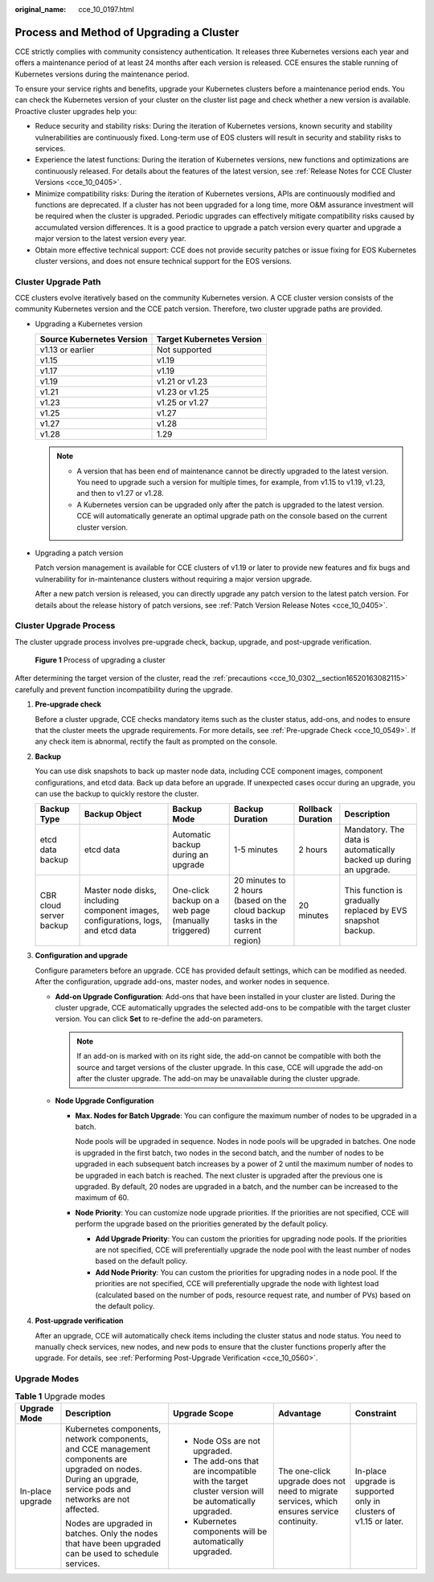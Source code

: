 :original_name: cce_10_0197.html

.. _cce_10_0197:

Process and Method of Upgrading a Cluster
=========================================

CCE strictly complies with community consistency authentication. It releases three Kubernetes versions each year and offers a maintenance period of at least 24 months after each version is released. CCE ensures the stable running of Kubernetes versions during the maintenance period.

To ensure your service rights and benefits, upgrade your Kubernetes clusters before a maintenance period ends. You can check the Kubernetes version of your cluster on the cluster list page and check whether a new version is available. Proactive cluster upgrades help you:

-  Reduce security and stability risks: During the iteration of Kubernetes versions, known security and stability vulnerabilities are continuously fixed. Long-term use of EOS clusters will result in security and stability risks to services.
-  Experience the latest functions: During the iteration of Kubernetes versions, new functions and optimizations are continuously released. For details about the features of the latest version, see :ref:`Release Notes for CCE Cluster Versions <cce_10_0405>`.
-  Minimize compatibility risks: During the iteration of Kubernetes versions, APIs are continuously modified and functions are deprecated. If a cluster has not been upgraded for a long time, more O&M assurance investment will be required when the cluster is upgraded. Periodic upgrades can effectively mitigate compatibility risks caused by accumulated version differences. It is a good practice to upgrade a patch version every quarter and upgrade a major version to the latest version every year.
-  Obtain more effective technical support: CCE does not provide security patches or issue fixing for EOS Kubernetes cluster versions, and does not ensure technical support for the EOS versions.

Cluster Upgrade Path
--------------------

CCE clusters evolve iteratively based on the community Kubernetes version. A CCE cluster version consists of the community Kubernetes version and the CCE patch version. Therefore, two cluster upgrade paths are provided.

-  Upgrading a Kubernetes version

   ========================= =========================
   Source Kubernetes Version Target Kubernetes Version
   ========================= =========================
   v1.13 or earlier          Not supported
   v1.15                     v1.19
   v1.17                     v1.19
   v1.19                     v1.21 or v1.23
   v1.21                     v1.23 or v1.25
   v1.23                     v1.25 or v1.27
   v1.25                     v1.27
   v1.27                     v1.28
   v1.28                     1.29
   ========================= =========================

   .. note::

      -  A version that has been end of maintenance cannot be directly upgraded to the latest version. You need to upgrade such a version for multiple times, for example, from v1.15 to v1.19, v1.23, and then to v1.27 or v1.28.
      -  A Kubernetes version can be upgraded only after the patch is upgraded to the latest version. CCE will automatically generate an optimal upgrade path on the console based on the current cluster version.

-  Upgrading a patch version

   Patch version management is available for CCE clusters of v1.19 or later to provide new features and fix bugs and vulnerability for in-maintenance clusters without requiring a major version upgrade.

   After a new patch version is released, you can directly upgrade any patch version to the latest patch version. For details about the release history of patch versions, see :ref:`Patch Version Release Notes <cce_10_0405>`.

Cluster Upgrade Process
-----------------------

The cluster upgrade process involves pre-upgrade check, backup, upgrade, and post-upgrade verification.


.. figure:: /_static/images/en-us_image_0000001981436657.png
   :alt: **Figure 1** Process of upgrading a cluster

   **Figure 1** Process of upgrading a cluster

After determining the target version of the cluster, read the :ref:`precautions <cce_10_0302__section16520163082115>` carefully and prevent function incompatibility during the upgrade.

#. **Pre-upgrade check**

   Before a cluster upgrade, CCE checks mandatory items such as the cluster status, add-ons, and nodes to ensure that the cluster meets the upgrade requirements. For more details, see :ref:`Pre-upgrade Check <cce_10_0549>`. If any check item is abnormal, rectify the fault as prompted on the console.

#. **Backup**

   You can use disk snapshots to back up master node data, including CCE component images, component configurations, and etcd data. Back up data before an upgrade. If unexpected cases occur during an upgrade, you can use the backup to quickly restore the cluster.

   +-------------------------+------------------------------------------------------------------------------------+-----------------------------------------------------+-------------------------------------------------------------------------------+-------------------+-------------------------------------------------------------------+
   | Backup Type             | Backup Object                                                                      | Backup Mode                                         | Backup Duration                                                               | Rollback Duration | Description                                                       |
   +=========================+====================================================================================+=====================================================+===============================================================================+===================+===================================================================+
   | etcd data backup        | etcd data                                                                          | Automatic backup during an upgrade                  | 1-5 minutes                                                                   | 2 hours           | Mandatory. The data is automatically backed up during an upgrade. |
   +-------------------------+------------------------------------------------------------------------------------+-----------------------------------------------------+-------------------------------------------------------------------------------+-------------------+-------------------------------------------------------------------+
   | CBR cloud server backup | Master node disks, including component images, configurations, logs, and etcd data | One-click backup on a web page (manually triggered) | 20 minutes to 2 hours (based on the cloud backup tasks in the current region) | 20 minutes        | This function is gradually replaced by EVS snapshot backup.       |
   +-------------------------+------------------------------------------------------------------------------------+-----------------------------------------------------+-------------------------------------------------------------------------------+-------------------+-------------------------------------------------------------------+

#. **Configuration and upgrade**

   Configure parameters before an upgrade. CCE has provided default settings, which can be modified as needed. After the configuration, upgrade add-ons, master nodes, and worker nodes in sequence.

   -  **Add-on Upgrade Configuration**: Add-ons that have been installed in your cluster are listed. During the cluster upgrade, CCE automatically upgrades the selected add-ons to be compatible with the target cluster version. You can click **Set** to re-define the add-on parameters.

      .. note::

         If an add-on is marked with |image1| on its right side, the add-on cannot be compatible with both the source and target versions of the cluster upgrade. In this case, CCE will upgrade the add-on after the cluster upgrade. The add-on may be unavailable during the cluster upgrade.

   -  **Node Upgrade Configuration**

      -  **Max. Nodes for Batch Upgrade**: You can configure the maximum number of nodes to be upgraded in a batch.

         Node pools will be upgraded in sequence. Nodes in node pools will be upgraded in batches. One node is upgraded in the first batch, two nodes in the second batch, and the number of nodes to be upgraded in each subsequent batch increases by a power of 2 until the maximum number of nodes to be upgraded in each batch is reached. The next cluster is upgraded after the previous one is upgraded. By default, 20 nodes are upgraded in a batch, and the number can be increased to the maximum of 60.

      -  **Node Priority**: You can customize node upgrade priorities. If the priorities are not specified, CCE will perform the upgrade based on the priorities generated by the default policy.

         -  **Add Upgrade Priority**: You can custom the priorities for upgrading node pools. If the priorities are not specified, CCE will preferentially upgrade the node pool with the least number of nodes based on the default policy.
         -  **Add Node Priority**: You can custom the priorities for upgrading nodes in a node pool. If the priorities are not specified, CCE will preferentially upgrade the node with lightest load (calculated based on the number of pods, resource request rate, and number of PVs) based on the default policy.

#. **Post-upgrade verification**

   After an upgrade, CCE will automatically check items including the cluster status and node status. You need to manually check services, new nodes, and new pods to ensure that the cluster functions properly after the upgrade. For details, see :ref:`Performing Post-Upgrade Verification <cce_10_0560>`.

Upgrade Modes
-------------

.. table:: **Table 1** Upgrade modes

   +------------------+----------------------------------------------------------------------------------------------------------------------------------------------------------------+------------------------------------------------------------------------------------------------------+--------------------------------------------------------------------------------------------+-------------------------------------------------------------------+
   | Upgrade Mode     | Description                                                                                                                                                    | Upgrade Scope                                                                                        | Advantage                                                                                  | Constraint                                                        |
   +==================+================================================================================================================================================================+======================================================================================================+============================================================================================+===================================================================+
   | In-place upgrade | Kubernetes components, network components, and CCE management components are upgraded on nodes. During an upgrade, service pods and networks are not affected. | -  Node OSs are not upgraded.                                                                        | The one-click upgrade does not need to migrate services, which ensures service continuity. | In-place upgrade is supported only in clusters of v1.15 or later. |
   |                  |                                                                                                                                                                | -  The add-ons that are incompatible with the target cluster version will be automatically upgraded. |                                                                                            |                                                                   |
   |                  | Nodes are upgraded in batches. Only the nodes that have been upgraded can be used to schedule services.                                                        | -  Kubernetes components will be automatically upgraded.                                             |                                                                                            |                                                                   |
   +------------------+----------------------------------------------------------------------------------------------------------------------------------------------------------------+------------------------------------------------------------------------------------------------------+--------------------------------------------------------------------------------------------+-------------------------------------------------------------------+

.. |image1| image:: /_static/images/en-us_image_0000001981276797.png
